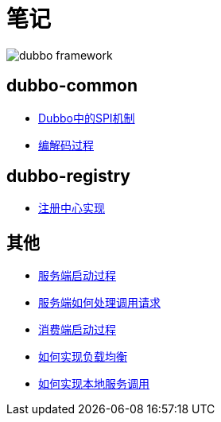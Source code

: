 = 笔记

image::resources/dubbo-framework.jpg[]

== dubbo-common
- link:dubbo-common/Dubbo中的SPI机制.adoc[Dubbo中的SPI机制]
- link:dubbo-common/编解码过程.adoc[编解码过程]

== dubbo-registry
- link:dubbo-registry/注册中心实现.adoc[注册中心实现]

== 其他
- link:dubbo-provider/服务端启动过程.adoc[服务端启动过程]
- link:dubbo-provider/服务端如何处理调用请求.adoc[服务端如何处理调用请求]
- link:dubbo-consumer/消费端启动过程.adoc[消费端启动过程]
- link:dubbo-consumer/如何实现负载均衡.adoc[如何实现负载均衡]
- link:dubbo-provider/如何实现本地服务调用.adoc[如何实现本地服务调用]